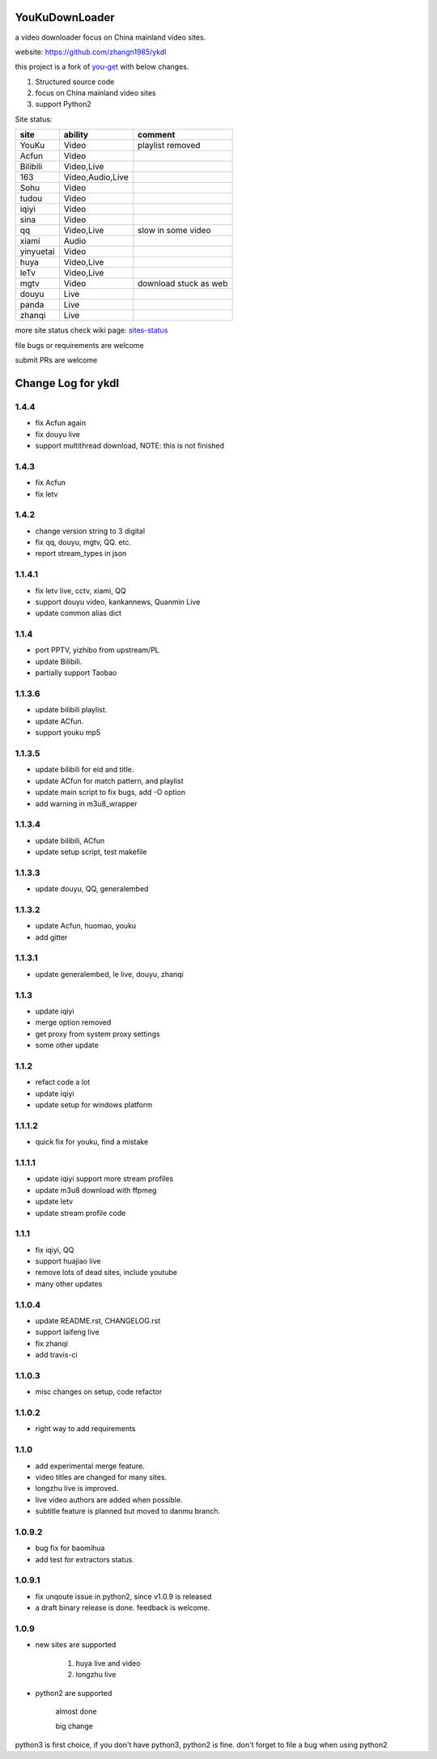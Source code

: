 YouKuDownLoader
===============

.. image:: https://badges.gitter.im/zhangn1985/ykdl.svg
   :alt: Join the chat at https://gitter.im/zhangn1985/ykdl
   :target: https://gitter.im/zhangn1985/ykdl?utm_source=badge&utm_medium=badge&utm_campaign=pr-badge&utm_content=badge

.. image:: https://img.shields.io/pypi/v/ykdl.svg
   :target: https://pypi.python.org/pypi/ykdl
.. image:: https://travis-ci.org/zhangn1985/ykdl.svg
   :target: https://travis-ci.org/zhangn1985/ykdl


a video downloader focus on China mainland video sites.

website: https://github.com/zhangn1985/ykdl

this project is a fork of `you-get <https://github.com/soimort/you-get>`_ with below changes.

1. Structured source code
2. focus on China mainland video sites
3. support Python2

Site status:

+----------+-----------------+-----------------------+
|   site   |    ability      |    comment            |
+==========+=================+=======================+
|  YouKu   |    Video        |    playlist removed   |
+----------+-----------------+-----------------------+
|  Acfun   |    Video        |                       |
+----------+-----------------+-----------------------+
| Bilibili |   Video,Live    |                       |
+----------+-----------------+-----------------------+
|   163    |Video,Audio,Live |                       |
+----------+-----------------+-----------------------+
|   Sohu   |    Video        |                       |
+----------+-----------------+-----------------------+
|  tudou   |    Video        |                       |
+----------+-----------------+-----------------------+
|  iqiyi   |    Video        |                       |
+----------+-----------------+-----------------------+
|  sina    |    Video        |                       |
+----------+-----------------+-----------------------+
|  qq      |   Video,Live    | slow in some video    |
+----------+-----------------+-----------------------+
|  xiami   |    Audio        |                       |
+----------+-----------------+-----------------------+
| yinyuetai|    Video        |                       |
+----------+-----------------+-----------------------+
|  huya    |   Video,Live    |                       |
+----------+-----------------+-----------------------+
|  leTv    |   Video,Live    |                       |
+----------+-----------------+-----------------------+
|  mgtv    |    Video        | download stuck as web |
+----------+-----------------+-----------------------+
|  douyu   |    Live         |                       |
+----------+-----------------+-----------------------+
|  panda   |    Live         |                       |
+----------+-----------------+-----------------------+
| zhanqi   |    Live         |                       |
+----------+-----------------+-----------------------+

more site status check wiki page: `sites-status <https://github.com/zhangn1985/ykdl/wiki/sites-status>`_

file bugs or requirements are welcome

submit PRs are welcome


Change Log for ykdl
===================

1.4.4
-------

- fix Acfun again
- fix douyu live
- support multithread download, NOTE: this is not finished

1.4.3
-------

- fix Acfun
- fix letv

1.4.2
-------

- change version string to 3 digital
- fix qq, douyu, mgtv, QQ. etc.
- report stream_types in json


1.1.4.1
-------

- fix letv live, cctv, xiami, QQ
- support douyu video, kankannews, Quanmin Live
- update common alias dict

1.1.4
-------

- port PPTV, yizhibo from upstream/PL
- update Bilibili.
- partially support Taobao 

1.1.3.6
-------

- update bilibili playlist.
- update ACfun.
- support youku mp5


1.1.3.5
-------

- update bilibili for eid and title.
- update ACfun for match pattern, and playlist
- update main script to fix bugs, add -O option
- add warning in m3u8_wrapper

1.1.3.4
-------

- update bilibili, ACfun
- update setup script, test makefile


1.1.3.3
-------

- update douyu, QQ, generalembed


1.1.3.2
-------

- update Acfun, huomao, youku
- add gitter

1.1.3.1
-------

- update generalembed, le live, douyu, zhanqi


1.1.3
-------

- update iqiyi
- merge option removed
- get proxy from system proxy settings
- some other update

1.1.2
-------

- refact code a lot
- update iqiyi
- update setup for windows platform

1.1.1.2
-------

- quick fix for youku, find a mistake


1.1.1.1
-------

- update iqiyi support more stream profiles
- update m3u8 download with ffpmeg
- update letv 
- update stream profile code

1.1.1
-----

- fix iqiyi, QQ
- support huajiao live
- remove lots of dead sites, include youtube
- many other updates

1.1.0.4
-------

- update README.rst, CHANGELOG.rst
- support laifeng live
- fix zhanqi
- add travis-ci

1.1.0.3
-------

- misc changes on setup, code refactor


1.1.0.2
-------

- right way to add requirements

1.1.0
-----

- add experimental merge feature.
- video titles are changed for many sites.
- longzhu live is improved.
- live video authors are added when possible.
- subtitle feature is planned but moved to danmu branch.

1.0.9.2
-------

- bug fix for baomihua
- add test for extractors status.

1.0.9.1
-------

- fix unqoute issue in python2, since v1.0.9 is released
- a draft binary release is done. feedback is welcome.

1.0.9
-----

- new sites are supported

    1. huya live and video
    2. longzhu live

- python2 are supported

    almost done

    big change

python3 is first choice, if you don't have python3, python2 is fine.
don't forget to file a bug when using python2


